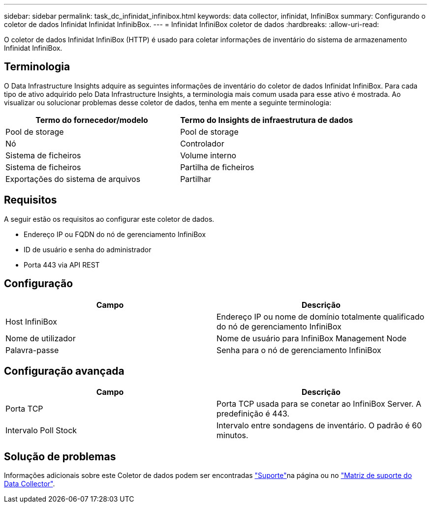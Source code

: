 ---
sidebar: sidebar 
permalink: task_dc_infinidat_infinibox.html 
keywords: data collector, infinidat, InfiniBox 
summary: Configurando o coletor de dados Infinidat Infinidat InfinibBox. 
---
= Infinidat InfiniBox coletor de dados
:hardbreaks:
:allow-uri-read: 


[role="lead"]
O coletor de dados Infinidat InfiniBox (HTTP) é usado para coletar informações de inventário do sistema de armazenamento Infinidat InfiniBox.



== Terminologia

O Data Infrastructure Insights adquire as seguintes informações de inventário do coletor de dados Infinidat InfiniBox. Para cada tipo de ativo adquirido pelo Data Infrastructure Insights, a terminologia mais comum usada para esse ativo é mostrada. Ao visualizar ou solucionar problemas desse coletor de dados, tenha em mente a seguinte terminologia:

[cols="2*"]
|===
| Termo do fornecedor/modelo | Termo do Insights de infraestrutura de dados 


| Pool de storage | Pool de storage 


| Nó | Controlador 


| Sistema de ficheiros | Volume interno 


| Sistema de ficheiros | Partilha de ficheiros 


| Exportações do sistema de arquivos | Partilhar 
|===


== Requisitos

A seguir estão os requisitos ao configurar este coletor de dados.

* Endereço IP ou FQDN do nó de gerenciamento InfiniBox
* ID de usuário e senha do administrador
* Porta 443 via API REST




== Configuração

[cols="2*"]
|===
| Campo | Descrição 


| Host InfiniBox | Endereço IP ou nome de domínio totalmente qualificado do nó de gerenciamento InfiniBox 


| Nome de utilizador | Nome de usuário para InfiniBox Management Node 


| Palavra-passe | Senha para o nó de gerenciamento InfiniBox 
|===


== Configuração avançada

[cols="2*"]
|===
| Campo | Descrição 


| Porta TCP | Porta TCP usada para se conetar ao InfiniBox Server. A predefinição é 443. 


| Intervalo Poll Stock | Intervalo entre sondagens de inventário. O padrão é 60 minutos. 
|===


== Solução de problemas

Informações adicionais sobre este Coletor de dados podem ser encontradas link:concept_requesting_support.html["Suporte"]na página ou no link:reference_data_collector_support_matrix.html["Matriz de suporte do Data Collector"].
